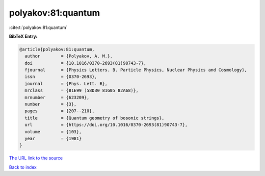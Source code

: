 polyakov:81:quantum
===================

:cite:t:`polyakov:81:quantum`

**BibTeX Entry:**

.. code-block:: bibtex

   @article{polyakov:81:quantum,
     author        = {Polyakov, A. M.},
     doi           = {10.1016/0370-2693(81)90743-7},
     fjournal      = {Physics Letters. B. Particle Physics, Nuclear Physics and Cosmology},
     issn          = {0370-2693},
     journal       = {Phys. Lett. B},
     mrclass       = {81E99 (58D30 81G05 82A68)},
     mrnumber      = {623209},
     number        = {3},
     pages         = {207--210},
     title         = {Quantum geometry of bosonic strings},
     url           = {https://doi.org/10.1016/0370-2693(81)90743-7},
     volume        = {103},
     year          = {1981}
   }

`The URL link to the source <https://doi.org/10.1016/0370-2693(81)90743-7>`__


`Back to index <../By-Cite-Keys.html>`__
